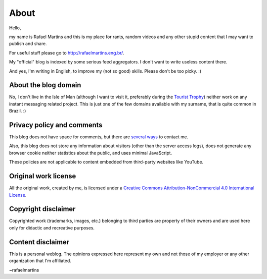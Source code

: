 About
=====

Hello,

my name is Rafael Martins and this is my place for rants, random videos and any
other stupid content that I may want to publish and share.

For useful stuff please go to http://rafaelmartins.eng.br/.

My "official" blog is indexed by some serious feed aggregators. I don't want to
write useless content there.

And yes, I'm writing in English, to improve my (not so good) skills. Please
don't be too picky. :)


About the blog domain
---------------------

No, I don't live in the Isle of Man (although I want to visit it, preferably
during the `Tourist Trophy`_) neither work on any instant messaging related
project. This is just one of the few domains available with my surname, that is
quite common in Brazil. :)

.. _`Tourist Trophy`: http://en.wikipedia.org/wiki/Isle_of_Man_TT


Privacy policy and comments
---------------------------

This blog does not have space for comments, but there are `several ways
<http://rafaelmartins.eng.br/about/#contact>`_ to contact me.

Also, this blog does not store any information about visitors (other than the
server access logs), does not generate any browser cookie neither statistics
about the public, and uses minimal JavaScript.

These policies are not applicable to content embedded from third-party websites
like YouTube.


Original work license
---------------------

All the original work, created by me, is licensed under a
`Creative Commons Attribution-NonCommercial 4.0 International License
<http://creativecommons.org/licenses/by-nc/4.0/>`_.


Copyright disclaimer
--------------------

Copyrighted work (trademarks, images, etc.) belonging to third parties
are property of their owners and are used here only for didactic and
recreative purposes.


Content disclaimer
------------------

This is a personal weblog. The opinions expressed here represent my own and
not those of my employer or any other organization that I'm affiliated.


~rafaelmartins
